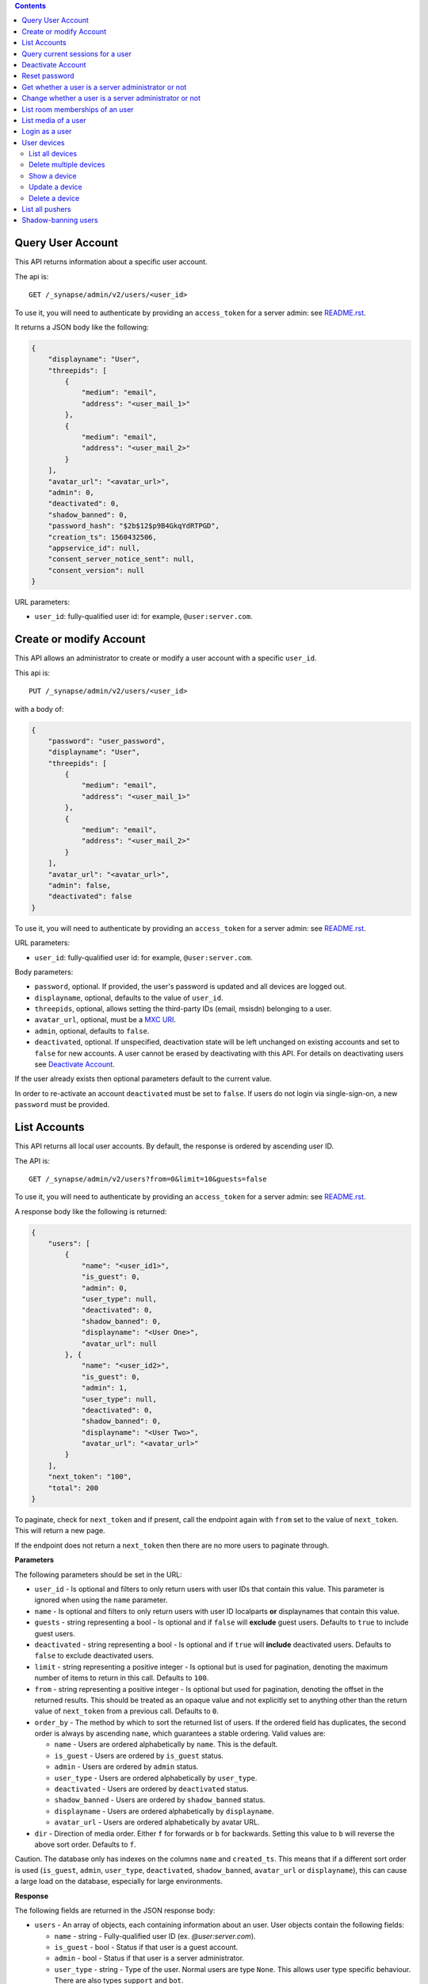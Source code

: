 .. contents::

Query User Account
==================

This API returns information about a specific user account.

The api is::

    GET /_synapse/admin/v2/users/<user_id>

To use it, you will need to authenticate by providing an ``access_token`` for a
server admin: see `README.rst <README.rst>`_.

It returns a JSON body like the following:

.. code:: json

    {
        "displayname": "User",
        "threepids": [
            {
                "medium": "email",
                "address": "<user_mail_1>"
            },
            {
                "medium": "email",
                "address": "<user_mail_2>"
            }
        ],
        "avatar_url": "<avatar_url>",
        "admin": 0,
        "deactivated": 0,
        "shadow_banned": 0,
        "password_hash": "$2b$12$p9B4GkqYdRTPGD",
        "creation_ts": 1560432506,
        "appservice_id": null,
        "consent_server_notice_sent": null,
        "consent_version": null
    }

URL parameters:

- ``user_id``: fully-qualified user id: for example, ``@user:server.com``.

Create or modify Account
========================

This API allows an administrator to create or modify a user account with a
specific ``user_id``.

This api is::

    PUT /_synapse/admin/v2/users/<user_id>

with a body of:

.. code:: json

    {
        "password": "user_password",
        "displayname": "User",
        "threepids": [
            {
                "medium": "email",
                "address": "<user_mail_1>"
            },
            {
                "medium": "email",
                "address": "<user_mail_2>"
            }
        ],
        "avatar_url": "<avatar_url>",
        "admin": false,
        "deactivated": false
    }

To use it, you will need to authenticate by providing an ``access_token`` for a
server admin: see `README.rst <README.rst>`_.

URL parameters:

- ``user_id``: fully-qualified user id: for example, ``@user:server.com``.

Body parameters:

- ``password``, optional. If provided, the user's password is updated and all
  devices are logged out.

- ``displayname``, optional, defaults to the value of ``user_id``.

- ``threepids``, optional, allows setting the third-party IDs (email, msisdn)
  belonging to a user.

- ``avatar_url``, optional, must be a
  `MXC URI <https://matrix.org/docs/spec/client_server/r0.6.0#matrix-content-mxc-uris>`_.

- ``admin``, optional, defaults to ``false``.

- ``deactivated``, optional. If unspecified, deactivation state will be left
  unchanged on existing accounts and set to ``false`` for new accounts.
  A user cannot be erased by deactivating with this API. For details on deactivating users see
  `Deactivate Account <#deactivate-account>`_.

If the user already exists then optional parameters default to the current value.

In order to re-activate an account ``deactivated`` must be set to ``false``. If
users do not login via single-sign-on, a new ``password`` must be provided.

List Accounts
=============

This API returns all local user accounts.
By default, the response is ordered by ascending user ID.

The API is::

    GET /_synapse/admin/v2/users?from=0&limit=10&guests=false

To use it, you will need to authenticate by providing an ``access_token`` for a
server admin: see `README.rst <README.rst>`_.

A response body like the following is returned:

.. code:: json

    {
        "users": [
            {
                "name": "<user_id1>",
                "is_guest": 0,
                "admin": 0,
                "user_type": null,
                "deactivated": 0,
                "shadow_banned": 0,
                "displayname": "<User One>",
                "avatar_url": null
            }, {
                "name": "<user_id2>",
                "is_guest": 0,
                "admin": 1,
                "user_type": null,
                "deactivated": 0,
                "shadow_banned": 0,
                "displayname": "<User Two>",
                "avatar_url": "<avatar_url>"
            }
        ],
        "next_token": "100",
        "total": 200
    }

To paginate, check for ``next_token`` and if present, call the endpoint again
with ``from`` set to the value of ``next_token``. This will return a new page.

If the endpoint does not return a ``next_token`` then there are no more users
to paginate through.

**Parameters**

The following parameters should be set in the URL:

- ``user_id`` - Is optional and filters to only return users with user IDs
  that contain this value. This parameter is ignored when using the ``name`` parameter.
- ``name`` - Is optional and filters to only return users with user ID localparts
  **or** displaynames that contain this value.
- ``guests`` - string representing a bool - Is optional and if ``false`` will **exclude** guest users.
  Defaults to ``true`` to include guest users.
- ``deactivated`` - string representing a bool - Is optional and if ``true`` will **include** deactivated users.
  Defaults to ``false`` to exclude deactivated users.
- ``limit`` - string representing a positive integer - Is optional but is used for pagination,
  denoting the maximum number of items to return in this call. Defaults to ``100``.
- ``from`` - string representing a positive integer - Is optional but used for pagination,
  denoting the offset in the returned results. This should be treated as an opaque value and
  not explicitly set to anything other than the return value of ``next_token`` from a previous call.
  Defaults to ``0``.
- ``order_by`` - The method by which to sort the returned list of users.
  If the ordered field has duplicates, the second order is always by ascending ``name``,
  which guarantees a stable ordering. Valid values are:

  - ``name`` - Users are ordered alphabetically by ``name``. This is the default.
  - ``is_guest`` - Users are ordered by ``is_guest`` status.
  - ``admin`` - Users are ordered by ``admin`` status.
  - ``user_type`` - Users are ordered alphabetically by ``user_type``.
  - ``deactivated`` - Users are ordered by ``deactivated`` status.
  - ``shadow_banned`` - Users are ordered by ``shadow_banned`` status.
  - ``displayname`` - Users are ordered alphabetically by ``displayname``.
  - ``avatar_url`` - Users are ordered alphabetically by avatar URL.

- ``dir`` - Direction of media order. Either ``f`` for forwards or ``b`` for backwards.
  Setting this value to ``b`` will reverse the above sort order. Defaults to ``f``.

Caution. The database only has indexes on the columns ``name`` and ``created_ts``.
This means that if a different sort order is used (``is_guest``, ``admin``,
``user_type``, ``deactivated``, ``shadow_banned``, ``avatar_url`` or ``displayname``),
this can cause a large load on the database, especially for large environments.

**Response**

The following fields are returned in the JSON response body:

- ``users`` - An array of objects, each containing information about an user.
  User objects contain the following fields:

  - ``name`` - string - Fully-qualified user ID (ex. `@user:server.com`).
  - ``is_guest`` - bool - Status if that user is a guest account.
  - ``admin`` - bool - Status if that user is a server administrator.
  - ``user_type`` - string - Type of the user. Normal users are type ``None``.
    This allows user type specific behaviour. There are also types ``support`` and ``bot``. 
  - ``deactivated`` - bool - Status if that user has been marked as deactivated.
  - ``shadow_banned`` - bool - Status if that user has been marked as shadow banned.
  - ``displayname`` - string - The user's display name if they have set one.
  - ``avatar_url`` - string -  The user's avatar URL if they have set one.

- ``next_token``: string representing a positive integer - Indication for pagination. See above.
- ``total`` - integer - Total number of media.


Query current sessions for a user
=================================

This API returns information about the active sessions for a specific user.

The api is::

    GET /_synapse/admin/v1/whois/<user_id>

and::

    GET /_matrix/client/r0/admin/whois/<userId>

See also: `Client Server API Whois
<https://matrix.org/docs/spec/client_server/r0.6.1#get-matrix-client-r0-admin-whois-userid>`_

To use it, you will need to authenticate by providing an ``access_token`` for a
server admin: see `README.rst <README.rst>`_.

It returns a JSON body like the following:

.. code:: json

    {
        "user_id": "<user_id>",
        "devices": {
            "": {
                "sessions": [
                    {
                        "connections": [
                            {
                                "ip": "1.2.3.4",
                                "last_seen": 1417222374433,
                                "user_agent": "Mozilla/5.0 ..."
                            },
                            {
                                "ip": "1.2.3.10",
                                "last_seen": 1417222374500,
                                "user_agent": "Dalvik/2.1.0 ..."
                            }
                        ]
                    }
                ]
            }
        }
    }

``last_seen`` is measured in milliseconds since the Unix epoch.

Deactivate Account
==================

This API deactivates an account. It removes active access tokens, resets the
password, and deletes third-party IDs (to prevent the user requesting a
password reset).

It can also mark the user as GDPR-erased. This means messages sent by the
user will still be visible by anyone that was in the room when these messages
were sent, but hidden from users joining the room afterwards.

The api is::

    POST /_synapse/admin/v1/deactivate/<user_id>

with a body of:

.. code:: json

    {
        "erase": true
    }

To use it, you will need to authenticate by providing an ``access_token`` for a
server admin: see `README.rst <README.rst>`_.

The erase parameter is optional and defaults to ``false``.
An empty body may be passed for backwards compatibility.

The following actions are performed when deactivating an user:

- Try to unpind 3PIDs from the identity server
- Remove all 3PIDs from the homeserver
- Delete all devices and E2EE keys
- Delete all access tokens
- Delete the password hash
- Removal from all rooms the user is a member of
- Remove the user from the user directory
- Reject all pending invites
- Remove all account validity information related to the user

The following additional actions are performed during deactivation if ``erase``
is set to ``true``:

- Remove the user's display name
- Remove the user's avatar URL
- Mark the user as erased


Reset password
==============

Changes the password of another user. This will automatically log the user out of all their devices.

The api is::

    POST /_synapse/admin/v1/reset_password/<user_id>

with a body of:

.. code:: json

   {
       "new_password": "<secret>",
       "logout_devices": true
   }

To use it, you will need to authenticate by providing an ``access_token`` for a
server admin: see `README.rst <README.rst>`_.

The parameter ``new_password`` is required.
The parameter ``logout_devices`` is optional and defaults to ``true``.

Get whether a user is a server administrator or not
===================================================


The api is::

    GET /_synapse/admin/v1/users/<user_id>/admin

To use it, you will need to authenticate by providing an ``access_token`` for a
server admin: see `README.rst <README.rst>`_.

A response body like the following is returned:

.. code:: json

    {
        "admin": true
    }


Change whether a user is a server administrator or not
======================================================

Note that you cannot demote yourself.

The api is::

    PUT /_synapse/admin/v1/users/<user_id>/admin

with a body of:

.. code:: json

    {
        "admin": true
    }

To use it, you will need to authenticate by providing an ``access_token`` for a
server admin: see `README.rst <README.rst>`_.


List room memberships of an user
================================
Gets a list of all ``room_id`` that a specific ``user_id`` is member.

The API is::

  GET /_synapse/admin/v1/users/<user_id>/joined_rooms

To use it, you will need to authenticate by providing an ``access_token`` for a
server admin: see `README.rst <README.rst>`_.

A response body like the following is returned:

.. code:: json

    {
        "joined_rooms": [
            "!DuGcnbhHGaSZQoNQR:matrix.org",
            "!ZtSaPCawyWtxfWiIy:matrix.org"
        ],
        "total": 2
    }

The server returns the list of rooms of which the user and the server
are member. If the user is local, all the rooms of which the user is
member are returned.

**Parameters**

The following parameters should be set in the URL:

- ``user_id`` - fully qualified: for example, ``@user:server.com``.

**Response**

The following fields are returned in the JSON response body:

- ``joined_rooms`` - An array of ``room_id``.
- ``total`` - Number of rooms.


List media of a user
====================
Gets a list of all local media that a specific ``user_id`` has created.
By default, the response is ordered by descending creation date and ascending media ID.
The newest media is on top. You can change the order with parameters
``order_by`` and ``dir``.

The API is::

  GET /_synapse/admin/v1/users/<user_id>/media

To use it, you will need to authenticate by providing an ``access_token`` for a
server admin: see `README.rst <README.rst>`_.

A response body like the following is returned:

.. code:: json

    {
      "media": [
        {
          "created_ts": 100400,
          "last_access_ts": null,
          "media_id": "qXhyRzulkwLsNHTbpHreuEgo",
          "media_length": 67,
          "media_type": "image/png",
          "quarantined_by": null,
          "safe_from_quarantine": false,
          "upload_name": "test1.png"
        },
        {
          "created_ts": 200400,
          "last_access_ts": null,
          "media_id": "FHfiSnzoINDatrXHQIXBtahw",
          "media_length": 67,
          "media_type": "image/png",
          "quarantined_by": null,
          "safe_from_quarantine": false,
          "upload_name": "test2.png"
        }
      ],
      "next_token": 3,
      "total": 2
    }

To paginate, check for ``next_token`` and if present, call the endpoint again
with ``from`` set to the value of ``next_token``. This will return a new page.

If the endpoint does not return a ``next_token`` then there are no more
reports to paginate through.

**Parameters**

The following parameters should be set in the URL:

- ``user_id`` - string - fully qualified: for example, ``@user:server.com``.
- ``limit``: string representing a positive integer - Is optional but is used for pagination,
  denoting the maximum number of items to return in this call. Defaults to ``100``.
- ``from``: string representing a positive integer - Is optional but used for pagination,
  denoting the offset in the returned results. This should be treated as an opaque value and
  not explicitly set to anything other than the return value of ``next_token`` from a previous call.
  Defaults to ``0``.
- ``order_by`` - The method by which to sort the returned list of media.
  If the ordered field has duplicates, the second order is always by ascending ``media_id``,
  which guarantees a stable ordering. Valid values are:

  - ``media_id`` - Media are ordered alphabetically by ``media_id``.
  - ``upload_name`` - Media are ordered alphabetically by name the media was uploaded with.
  - ``created_ts`` - Media are ordered by when the content was uploaded in ms.
    Smallest to largest. This is the default.
  - ``last_access_ts`` - Media are ordered by when the content was last accessed in ms.
    Smallest to largest.
  - ``media_length`` - Media are ordered by length of the media in bytes.
    Smallest to largest.
  - ``media_type`` - Media are ordered alphabetically by MIME-type.
  - ``quarantined_by`` - Media are ordered alphabetically by the user ID that
    initiated the quarantine request for this media.
  - ``safe_from_quarantine`` - Media are ordered by the status if this media is safe
    from quarantining.

- ``dir`` - Direction of media order. Either ``f`` for forwards or ``b`` for backwards.
  Setting this value to ``b`` will reverse the above sort order. Defaults to ``f``.

If neither ``order_by`` nor ``dir`` is set, the default order is newest media on top
(corresponds to ``order_by`` = ``created_ts`` and ``dir`` = ``b``).

Caution. The database only has indexes on the columns ``media_id``,
``user_id`` and ``created_ts``. This means that if a different sort order is used
(``upload_name``, ``last_access_ts``, ``media_length``, ``media_type``,
``quarantined_by`` or ``safe_from_quarantine``), this can cause a large load on the
database, especially for large environments.

**Response**

The following fields are returned in the JSON response body:

- ``media`` - An array of objects, each containing information about a media.
  Media objects contain the following fields:

  - ``created_ts`` - integer - Timestamp when the content was uploaded in ms.
  - ``last_access_ts`` - integer - Timestamp when the content was last accessed in ms.
  - ``media_id`` - string - The id used to refer to the media.
  - ``media_length`` - integer - Length of the media in bytes.
  - ``media_type`` - string - The MIME-type of the media.
  - ``quarantined_by`` - string - The user ID that initiated the quarantine request
    for this media.

  - ``safe_from_quarantine`` - bool - Status if this media is safe from quarantining.
  - ``upload_name`` - string - The name the media was uploaded with.

- ``next_token``: integer - Indication for pagination. See above.
- ``total`` - integer - Total number of media.

Login as a user
===============

Get an access token that can be used to authenticate as that user. Useful for
when admins wish to do actions on behalf of a user.

The API is::

    POST /_synapse/admin/v1/users/<user_id>/login
    {}

An optional ``valid_until_ms`` field can be specified in the request body as an
integer timestamp that specifies when the token should expire. By default tokens
do not expire.

A response body like the following is returned:

.. code:: json

    {
        "access_token": "<opaque_access_token_string>"
    }


This API does *not* generate a new device for the user, and so will not appear
their ``/devices`` list, and in general the target user should not be able to
tell they have been logged in as.

To expire the token call the standard ``/logout`` API with the token.

Note: The token will expire if the *admin* user calls ``/logout/all`` from any
of their devices, but the token will *not* expire if the target user does the
same.


User devices
============

List all devices
----------------
Gets information about all devices for a specific ``user_id``.

The API is::

  GET /_synapse/admin/v2/users/<user_id>/devices

To use it, you will need to authenticate by providing an ``access_token`` for a
server admin: see `README.rst <README.rst>`_.

A response body like the following is returned:

.. code:: json

    {
      "devices": [
        {
          "device_id": "QBUAZIFURK",
          "display_name": "android",
          "last_seen_ip": "1.2.3.4",
          "last_seen_ts": 1474491775024,
          "user_id": "<user_id>"
        },
        {
          "device_id": "AUIECTSRND",
          "display_name": "ios",
          "last_seen_ip": "1.2.3.5",
          "last_seen_ts": 1474491775025,
          "user_id": "<user_id>"
        }
      ],
      "total": 2
    }

**Parameters**

The following parameters should be set in the URL:

- ``user_id`` - fully qualified: for example, ``@user:server.com``.

**Response**

The following fields are returned in the JSON response body:

- ``devices`` - An array of objects, each containing information about a device.
  Device objects contain the following fields:

  - ``device_id`` - Identifier of device.
  - ``display_name`` - Display name set by the user for this device.
    Absent if no name has been set.
  - ``last_seen_ip`` - The IP address where this device was last seen.
    (May be a few minutes out of date, for efficiency reasons).
  - ``last_seen_ts`` - The timestamp (in milliseconds since the unix epoch) when this
    devices was last seen. (May be a few minutes out of date, for efficiency reasons).
  - ``user_id`` - Owner of  device.

- ``total`` - Total number of user's devices.

Delete multiple devices
------------------
Deletes the given devices for a specific ``user_id``, and invalidates
any access token associated with them.

The API is::

    POST /_synapse/admin/v2/users/<user_id>/delete_devices

    {
      "devices": [
        "QBUAZIFURK",
        "AUIECTSRND"
      ],
    }

To use it, you will need to authenticate by providing an ``access_token`` for a
server admin: see `README.rst <README.rst>`_.

An empty JSON dict is returned.

**Parameters**

The following parameters should be set in the URL:

- ``user_id`` - fully qualified: for example, ``@user:server.com``.

The following fields are required in the JSON request body:

- ``devices`` - The list of device IDs to delete.

Show a device
---------------
Gets information on a single device, by ``device_id`` for a specific ``user_id``.

The API is::

    GET /_synapse/admin/v2/users/<user_id>/devices/<device_id>

To use it, you will need to authenticate by providing an ``access_token`` for a
server admin: see `README.rst <README.rst>`_.

A response body like the following is returned:

.. code:: json

    {
      "device_id": "<device_id>",
      "display_name": "android",
      "last_seen_ip": "1.2.3.4",
      "last_seen_ts": 1474491775024,
      "user_id": "<user_id>"
    }

**Parameters**

The following parameters should be set in the URL:

- ``user_id`` - fully qualified: for example, ``@user:server.com``.
- ``device_id`` - The device to retrieve.

**Response**

The following fields are returned in the JSON response body:

- ``device_id`` - Identifier of device.
- ``display_name`` - Display name set by the user for this device.
  Absent if no name has been set.
- ``last_seen_ip`` - The IP address where this device was last seen.
  (May be a few minutes out of date, for efficiency reasons).
- ``last_seen_ts`` - The timestamp (in milliseconds since the unix epoch) when this
  devices was last seen. (May be a few minutes out of date, for efficiency reasons).
- ``user_id`` - Owner of  device.

Update a device
---------------
Updates the metadata on the given ``device_id`` for a specific ``user_id``.

The API is::

    PUT /_synapse/admin/v2/users/<user_id>/devices/<device_id>

    {
      "display_name": "My other phone"
    }

To use it, you will need to authenticate by providing an ``access_token`` for a
server admin: see `README.rst <README.rst>`_.

An empty JSON dict is returned.

**Parameters**

The following parameters should be set in the URL:

- ``user_id`` - fully qualified: for example, ``@user:server.com``.
- ``device_id`` - The device to update.

The following fields are required in the JSON request body:

- ``display_name`` - The new display name for this device. If not given,
  the display name is unchanged.

Delete a device
---------------
Deletes the given ``device_id`` for a specific ``user_id``,
and invalidates any access token associated with it.

The API is::

    DELETE /_synapse/admin/v2/users/<user_id>/devices/<device_id>

    {}

To use it, you will need to authenticate by providing an ``access_token`` for a
server admin: see `README.rst <README.rst>`_.

An empty JSON dict is returned.

**Parameters**

The following parameters should be set in the URL:

- ``user_id`` - fully qualified: for example, ``@user:server.com``.
- ``device_id`` - The device to delete.

List all pushers
================
Gets information about all pushers for a specific ``user_id``.

The API is::

  GET /_synapse/admin/v1/users/<user_id>/pushers

To use it, you will need to authenticate by providing an ``access_token`` for a
server admin: see `README.rst <README.rst>`_.

A response body like the following is returned:

.. code:: json

    {
      "pushers": [
        {
          "app_display_name":"HTTP Push Notifications",
          "app_id":"m.http",
          "data": {
            "url":"example.com"
          },
          "device_display_name":"pushy push",
          "kind":"http",
          "lang":"None",
          "profile_tag":"",
          "pushkey":"a@example.com"
        }
      ],
      "total": 1
    }

**Parameters**

The following parameters should be set in the URL:

- ``user_id`` - fully qualified: for example, ``@user:server.com``.

**Response**

The following fields are returned in the JSON response body:

- ``pushers`` - An array containing the current pushers for the user

  - ``app_display_name`` - string - A string that will allow the user to identify
    what application owns this pusher.

  - ``app_id`` - string - This is a reverse-DNS style identifier for the application.
    Max length, 64 chars.

  - ``data`` - A dictionary of information for the pusher implementation itself.

    - ``url`` - string - Required if ``kind`` is ``http``. The URL to use to send
      notifications to.

    - ``format`` - string - The format to use when sending notifications to the
      Push Gateway.

  - ``device_display_name`` - string -  A string that will allow the user to identify
    what device owns this pusher.

  - ``profile_tag`` - string - This string determines which set of device specific rules
    this pusher executes.

  - ``kind`` - string -  The kind of pusher. "http" is a pusher that sends HTTP pokes.
  - ``lang`` - string - The preferred language for receiving notifications
    (e.g. 'en' or 'en-US')

  - ``profile_tag`` - string - This string determines which set of device specific rules
    this pusher executes.

  - ``pushkey`` - string - This is a unique identifier for this pusher.
    Max length, 512 bytes.

- ``total`` - integer - Number of pushers.

See also `Client-Server API Spec <https://matrix.org/docs/spec/client_server/latest#get-matrix-client-r0-pushers>`_

Shadow-banning users
====================

Shadow-banning is a useful tool for moderating malicious or egregiously abusive users.
A shadow-banned users receives successful responses to their client-server API requests,
but the events are not propagated into rooms. This can be an effective tool as it
(hopefully) takes longer for the user to realise they are being moderated before
pivoting to another account.

Shadow-banning a user should be used as a tool of last resort and may lead to confusing
or broken behaviour for the client. A shadow-banned user will not receive any
notification and it is generally more appropriate to ban or kick abusive users.
A shadow-banned user will be unable to contact anyone on the server.

The API is::

  POST /_synapse/admin/v1/users/<user_id>/shadow_ban

To use it, you will need to authenticate by providing an ``access_token`` for a
server admin: see `README.rst <README.rst>`_.

An empty JSON dict is returned.

**Parameters**

The following parameters should be set in the URL:

- ``user_id`` - The fully qualified MXID: for example, ``@user:server.com``. The user must
  be local.
